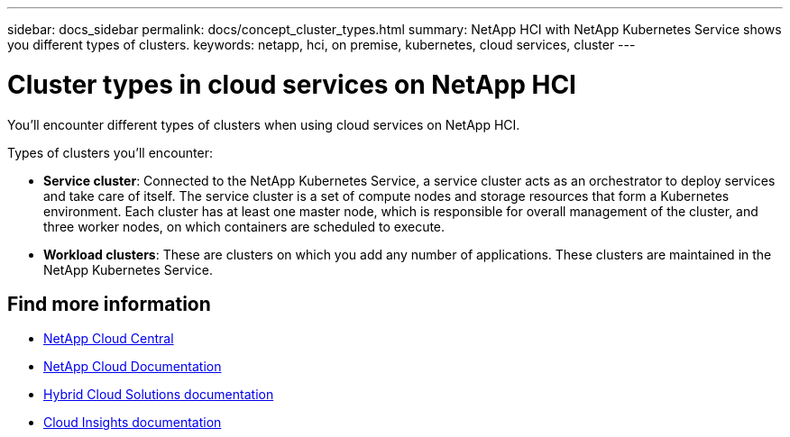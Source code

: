 ---
sidebar: docs_sidebar
permalink: docs/concept_cluster_types.html
summary: NetApp HCI with NetApp Kubernetes Service shows you different types of clusters.
keywords: netapp, hci, on premise, kubernetes, cloud services, cluster
---

= Cluster types in cloud services on NetApp HCI
:hardbreaks:
:nofooter:
:icons: font
:linkattrs:
:imagesdir: ../media/

[.lead]
You'll encounter different types of clusters when using cloud services on NetApp HCI.

Types of clusters you'll encounter:

*	*Service cluster*: Connected to the NetApp Kubernetes Service, a service cluster acts as an orchestrator to deploy services and take care of itself. The service cluster is a set of compute nodes and storage resources that form a Kubernetes environment. Each cluster has at least one master node, which is responsible for overall management of the cluster, and three worker nodes, on which containers are scheduled to execute.
* *Workload clusters*: These are clusters on which you add any number of applications. These clusters are maintained in the NetApp Kubernetes Service.



[discrete]
== Find more information
* https://cloud.netapp.com/home[NetApp Cloud Central^]
* https://docs.netapp.com/us-en/cloud/[NetApp Cloud Documentation]
* https://docs.netapp.com/us-en/hybridcloudsolutions/[Hybrid Cloud Solutions documentation^]
* https://docs.netapp.com/us-en/cloudinsights/[Cloud Insights documentation^]
